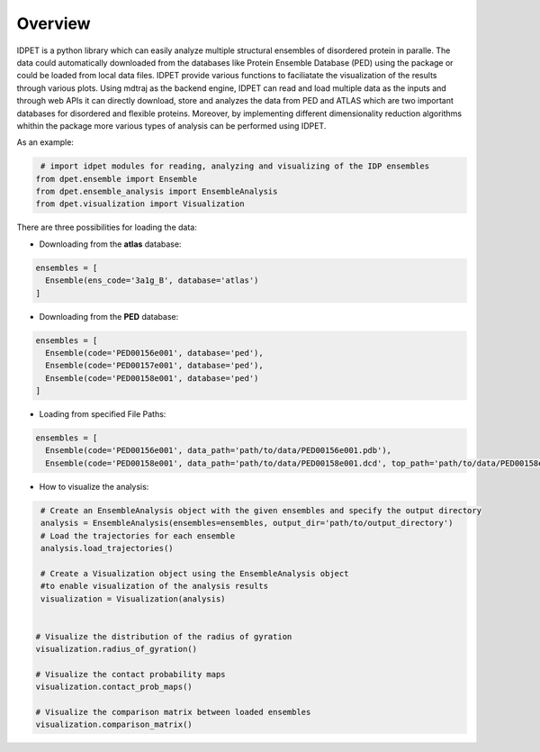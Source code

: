 Overview
==========

IDPET is a python library which can easily analyze multiple structural ensembles of disordered protein in paralle. The data could automatically downloaded from the databases like Protein Ensemble Database (PED) using the package or could be loaded from local data files. IDPET provide various functions to faciliatate the visualization of the results through various plots.
Using mdtraj as the backend engine, IDPET can read and load multiple data as the inputs and through web APIs it can directly download, store and analyzes the data from PED and ATLAS which are two important databases for disordered and flexible proteins. 
Moreover, by implementing different dimensionality reduction algorithms whithin the package more various types of analysis can be performed using IDPET. 

As an example:

.. code-block:: python

  # import idpet modules for reading, analyzing and visualizing of the IDP ensembles   		
 from dpet.ensemble import Ensemble
 from dpet.ensemble_analysis import EnsembleAnalysis
 from dpet.visualization import Visualization


There are three possibilities for loading the data:

- Downloading from the **atlas** database:

.. code-block:: python

  ensembles = [
    Ensemble(ens_code='3a1g_B', database='atlas')
  ]

- Downloading from the **PED** database:

.. code-block:: python

  ensembles = [
    Ensemble(code='PED00156e001', database='ped'),
    Ensemble(code='PED00157e001', database='ped'),
    Ensemble(code='PED00158e001', database='ped')
  ]

- Loading from specified File Paths:

.. code-block:: python

  ensembles = [
    Ensemble(code='PED00156e001', data_path='path/to/data/PED00156e001.pdb'),
    Ensemble(code='PED00158e001', data_path='path/to/data/PED00158e001.dcd', top_path='path/to/data/PED00158e001.top.pdb')]


- How to visualize the analysis:  

.. code-block:: python
    
  # Create an EnsembleAnalysis object with the given ensembles and specify the output directory
  analysis = EnsembleAnalysis(ensembles=ensembles, output_dir='path/to/output_directory')
  # Load the trajectories for each ensemble
  analysis.load_trajectories()

  # Create a Visualization object using the EnsembleAnalysis object 
  #to enable visualization of the analysis results
  visualization = Visualization(analysis)


 # Visualize the distribution of the radius of gyration 
 visualization.radius_of_gyration()

 # Visualize the contact probability maps
 visualization.contact_prob_maps()

 # Visualize the comparison matrix between loaded ensembles 
 visualization.comparison_matrix()